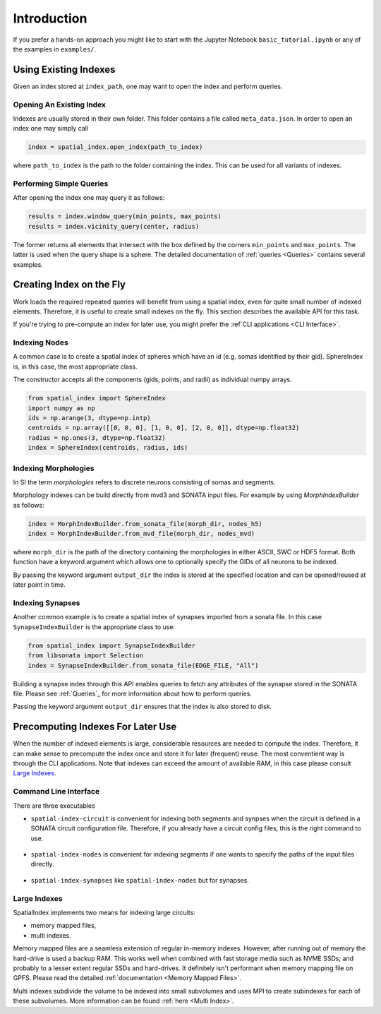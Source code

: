 Introduction
============

If you prefer a hands-on approach you might like to start with the Jupyter
Notebook ``basic_tutorial.ipynb`` or any of the examples in ``examples/``.


Using Existing Indexes
----------------------

Given an index stored at ``index_path``, one may want to open the index and
perform queries.

Opening An Existing Index
~~~~~~~~~~~~~~~~~~~~~~~~~

Indexes are usually stored in their own folder. This folder contains a file called ``meta_data.json``.
In order to open an index one may simply call

.. code-block:: python

    index = spatial_index.open_index(path_to_index)

where ``path_to_index`` is the path to the folder containing the index. This can be used for all
variants of indexes.

Performing Simple Queries
~~~~~~~~~~~~~~~~~~~~~~~~~

After opening the index one may query it as follows:

.. code-block:: python

    results = index.window_query(min_points, max_points)
    results = index.vicinity_query(center, radius)

The former returns all elements that intersect with the box defined by the
corners ``min_points`` and ``max_points``. The latter is used when the query
shape is a sphere. The detailed documentation of :ref:`queries <Queries>` contains several
examples.


Creating Index on the Fly
-------------------------
Work loads the required repeated queries will benefit from using a spatial
index, even for quite small number of indexed elements. Therefore, it is useful
to create small indexes on the fly. This section describes the available API for
this task.

If you're trying to pre-compute an index for later use, you might prefer the :ref`CLI
applications <CLI Interface>`. 


Indexing Nodes
~~~~~~~~~~~~~~

A common case is to create a spatial index of spheres which have an id (e.g. somas identified by their gid).
SphereIndex is, in this case, the most appropriate class.

The constructor accepts all the components (gids, points, and radii) as individual numpy arrays.

.. code-block:: python

    from spatial_index import SphereIndex
    import numpy as np
    ids = np.arange(3, dtype=np.intp)
    centroids = np.array([[0, 0, 0], [1, 0, 0], [2, 0, 0]], dtype=np.float32)
    radius = np.ones(3, dtype=np.float32)
    index = SphereIndex(centroids, radius, ids)

Indexing Morphologies
~~~~~~~~~~~~~~~~~~~~~
In SI the term *morphologies* refers to discrete neurons consisting of somas and segments.

Morphology indexes can be build directly from mvd3 and SONATA input files. For example by using
`MorphIndexBuilder` as follows:

.. code-block:: python

    index = MorphIndexBuilder.from_sonata_file(morph_dir, nodes_h5)
    index = MorphIndexBuilder.from_mvd_file(morph_dir, nodes_mvd)

where ``morph_dir`` is the path of the directory containing the morphologies in
either ASCII, SWC or HDF5 format. Both function have a keyword argument which
allows one to optionally specify the GIDs of all neurons to be indexed.

By passing the keyword argument ``output_dir`` the index is stored at the
specified location and can be opened/reused at later point in time.

Indexing Synapses
~~~~~~~~~~~~~~~~~

Another common example is to create a spatial index of synapses imported from a sonata file.
In this case ``SynapseIndexBuilder`` is the appropriate class to use:

.. code-block:: python

    from spatial_index import SynapseIndexBuilder
    from libsonata import Selection
    index = SynapseIndexBuilder.from_sonata_file(EDGE_FILE, "All")

Building a synapse index through this API enables queries to fetch any
attributes of the synapse stored in the SONATA file. Please see :ref:`Queries`_ for
more information about how to perform queries.

Passing the keyword argument ``output_dir`` ensures that the index is also
stored to disk.

Precomputing Indexes For Later Use
----------------------------------
When the number of indexed elements is large, considerable resources are needed
to compute the index. Therefore, it can make sense to precompute the index once
and store it for later (frequent) reuse. The most conventient way is through the
CLI applications. Note that indexes can exceed the amount of available RAM, in
this case please consult `Large Indexes`_.

.. _`CLI Interface`:

Command Line Interface
~~~~~~~~~~~~~~~~~~~~~~

There are three executables

* ``spatial-index-circuit`` is convenient for indexing both segments and synpses
  when the circuit is defined in a SONATA circuit configuration file. Therefore,
  if you already have a circuit config files, this is the right command to use.

    .. command-output:: spatial-index-circuit --help
  

* ``spatial-index-nodes`` is convenient for indexing segments if one wants to
  specify the paths of the input files directly.

    .. command-output:: spatial-index-nodes --help


* ``spatial-index-synapses`` like ``spatial-index-nodes`` but for synapses.

    .. command-output:: spatial-index-synapses --help


Large Indexes
~~~~~~~~~~~~~
SpatialIndex implements two means for indexing large circuits:

* memory mapped files,
* multi indexes.

Memory mapped files are a seamless extension of regular in-memory indexes.
However, after running out of memory the hard-drive is used a backup RAM. This
works well when combined with fast storage media such as NVME SSDs; and
probably to a lesser extent regular SSDs and hard-drives. It definitely isn't
performant when memory mapping file on GPFS. Please read the detailed
:ref:`documentation <Memory Mapped Files>`.

Multi indexes subdivide the volume to be indexed into small subvolumes and uses
MPI to create subindexes for each of these subvolumes. More information can be
found :ref:`here <Multi Index>`.
